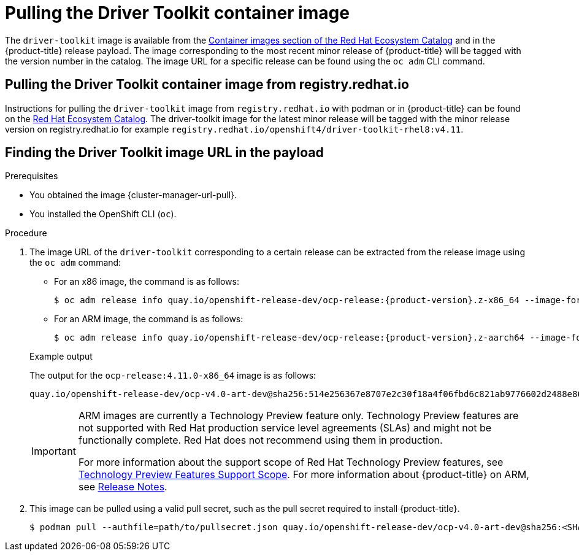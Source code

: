 // Module included in the following assemblies:
//
// * hardware_enablement/psap-driver-toolkit.adoc

:_content-type: PROCEDURE
[id="pulling-the-driver-toolkit_{context}"]
= Pulling the Driver Toolkit container image

The `driver-toolkit` image is available from the link:https://registry.redhat.io/[Container images section of the Red Hat Ecosystem Catalog] and in the {product-title} release payload. The image corresponding to the most recent minor release of {product-title} will be tagged with the version number in the catalog. The image URL for a specific release can be found using the `oc adm` CLI command.

[id="pulling-the-driver-toolkit-from-registry"]
== Pulling the Driver Toolkit container image from registry.redhat.io

Instructions for pulling the `driver-toolkit` image from `registry.redhat.io` with podman or in {product-title} can be found on the link:https://catalog.redhat.com/software/containers/openshift4/driver-toolkit-rhel8/604009d6122bd89307e00865?container-tabs=gti[Red Hat Ecosystem Catalog].
The driver-toolkit image for the latest minor release will be tagged with the minor release version on registry.redhat.io for example `registry.redhat.io/openshift4/driver-toolkit-rhel8:v4.11`.

[id="pulling-the-driver-toolkit-from-payload"]
== Finding the Driver Toolkit image URL in the payload

.Prerequisites

* You obtained the image {cluster-manager-url-pull}.
* You installed the OpenShift CLI (`oc`).

.Procedure

. The image URL of the `driver-toolkit` corresponding to a certain release can be extracted from the release image using the `oc adm` command:
+
--
* For an x86 image, the command is as follows:
+
[source,terminal]
----
$ oc adm release info quay.io/openshift-release-dev/ocp-release:{product-version}.z-x86_64 --image-for=driver-toolkit
----

* For an ARM image, the command is as follows:
+
[source,terminal]
----
$ oc adm release info quay.io/openshift-release-dev/ocp-release:{product-version}.z-aarch64 --image-for=driver-toolkit
----
--
+
.Example output

The output for the `ocp-release:4.11.0-x86_64` image is as follows:
+
[source,terminal]
----
quay.io/openshift-release-dev/ocp-v4.0-art-dev@sha256:514e256367e8707e2c30f18a4f06fbd6c821ab9776602d2488e861f577a357d0
----
+
[IMPORTANT]
====
ARM images are currently a Technology Preview feature only. Technology Preview features are not supported with Red Hat production service level agreements (SLAs) and might not be functionally complete. Red Hat does not recommend using them in production. 

For more information about the support scope of Red Hat Technology Preview features, see link:https://access.redhat.com/support/offerings/techpreview/[Technology Preview Features Support Scope]. For more information about {product-title} on ARM, see xref:../release_notes/ocp-4-11-release-notes.html#ocp-4-11-release-notes[Release Notes].

====

. This image can be pulled using a valid pull secret, such as the pull secret required to install {product-title}.
+
[source,terminal]
----
$ podman pull --authfile=path/to/pullsecret.json quay.io/openshift-release-dev/ocp-v4.0-art-dev@sha256:<SHA>
----
